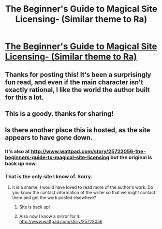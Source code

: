 #+TITLE: The Beginner's Guide to Magical Site Licensing- (Similar theme to Ra)

* [[http://starterserials.com/the-beginners-guide-to-magical-site-licensing/the-beginners-guide-to-magical-site-licensing/][The Beginner's Guide to Magical Site Licensing- (Similar theme to Ra)]]
:PROPERTIES:
:Author: andor3333
:Score: 12
:DateUnix: 1418541046.0
:DateShort: 2014-Dec-14
:END:

** Thanks for posting this! It's been a surprisingly fun read, and even if the main character isn't exactly rational, I like the world the author built for this a lot.
:PROPERTIES:
:Author: Noir_Bass
:Score: 2
:DateUnix: 1418892482.0
:DateShort: 2014-Dec-18
:END:


** This is a goody. thanks for sharing!
:PROPERTIES:
:Author: cartazio
:Score: 2
:DateUnix: 1419043778.0
:DateShort: 2014-Dec-20
:END:


** Is there another place this is hosted, as the site appears to have gone down.
:PROPERTIES:
:Author: Traiden04
:Score: 1
:DateUnix: 1419626264.0
:DateShort: 2014-Dec-27
:END:

*** It's also at [[http://www.wattpad.com/story/25722056-the-beginners-guide-to-magical-site-licensing]] but the original is back up now.
:PROPERTIES:
:Author: sleepytimevanilla
:Score: 2
:DateUnix: 1419878169.0
:DateShort: 2014-Dec-29
:END:


*** That is the only site I know of. Sorry.
:PROPERTIES:
:Author: andor3333
:Score: 1
:DateUnix: 1419648415.0
:DateShort: 2014-Dec-27
:END:

**** It is a shame, I would have loved to read more of the author's work. Do you know the contact information of the writer so that we might contact them and get the work posted elsewhere?
:PROPERTIES:
:Author: Traiden04
:Score: 1
:DateUnix: 1419706964.0
:DateShort: 2014-Dec-27
:END:

***** Site is back up!
:PROPERTIES:
:Author: andor3333
:Score: 2
:DateUnix: 1420349061.0
:DateShort: 2015-Jan-04
:END:


***** Also now I know a mirror for it. [[http://www.wattpad.com/story/25722056]]
:PROPERTIES:
:Author: andor3333
:Score: 2
:DateUnix: 1420350168.0
:DateShort: 2015-Jan-04
:END:
